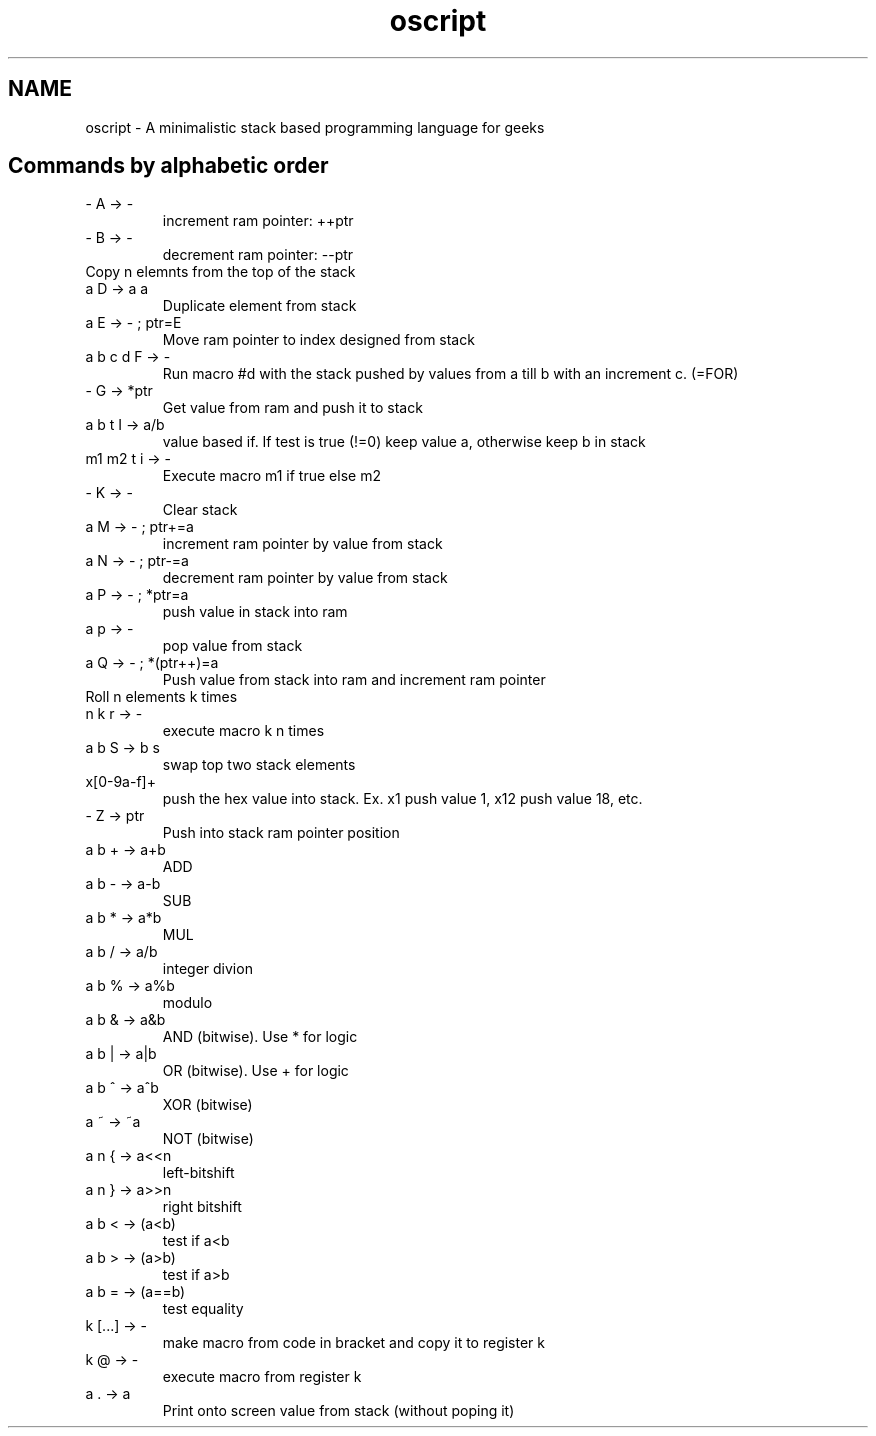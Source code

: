 .TH oscript documentation "November 22, 2011" "version 0.1" "USER COMMANDS"
.SH NAME
oscript \- A minimalistic stack based programming language for geeks

.SH
Commands by alphabetic order
.TP
\- A -> -
increment ram pointer: ++ptr
.TP
\- B -> -
decrement ram pointer: --ptr
.TP
... a2 a1 n C -> ... a2 a1 an ... a2 a1
Copy n elemnts from the top of the stack
.TP
a D -> a a
Duplicate element from stack
.TP
a E -> - ; ptr=E
Move ram pointer to index designed from stack
.TP
a b c d F -> -
Run macro #d with the stack pushed by values from a till b with an increment c. (=FOR)
.TP
- G -> *ptr
Get value from ram and push it to stack
.TP
a b t I -> a/b
value based if. If test is true (!=0) keep value a, otherwise keep b in stack
.TP
m1 m2 t i -> -
Execute macro m1 if true else m2
.TP
- K -> -
Clear stack
.TP
a M -> - ; ptr+=a
increment ram pointer by value from stack
.TP
a N -> - ; ptr-=a
decrement ram pointer by value from stack
.TP
a P -> - ; *ptr=a
push value in stack into ram
.TP
a p -> -
pop value from stack
.TP
a Q -> - ; *(ptr++)=a
Push value from stack into ram and increment ram pointer
.TP
... a[n-1] a2 a1 a0 n k R -> ... a[(j-1)%n]  a0 a[n-1] ... aj
Roll n elements k times
.TP
n k r -> -
execute macro k n times
.TP
a b S -> b s
swap top two stack elements
.TP
x[0-9a-f]+ 
push the hex value into stack. Ex. x1 push value 1, x12 push value 18, etc.
.TP
- Z -> ptr
Push into stack ram pointer position
.TP
a b + -> a+b
ADD
.TP
a b - -> a-b
SUB
.TP
a b * -> a*b
MUL
.TP
a b / -> a/b
integer divion
.TP
a b % -> a%b
modulo
.TP
a b & -> a&b
AND (bitwise). Use * for logic
.TP
a b | -> a|b
OR (bitwise). Use + for logic
.TP
a b ^ -> a^b
XOR (bitwise)
.TP
a ~ -> ~a
NOT (bitwise)
.TP
a n { -> a<<n
left-bitshift
.TP
a n } -> a>>n
right bitshift
.TP
a b < -> (a<b)
test if a<b
.TP
a b > -> (a>b)
test if a>b
.TP
a b = -> (a==b)
test equality
.TP
k [...] -> -
make macro from code in bracket and copy it to register k
.TP
k @ -> -
execute macro from register k
.TP
a \. -> a
Print onto screen value from stack (without poping it)

